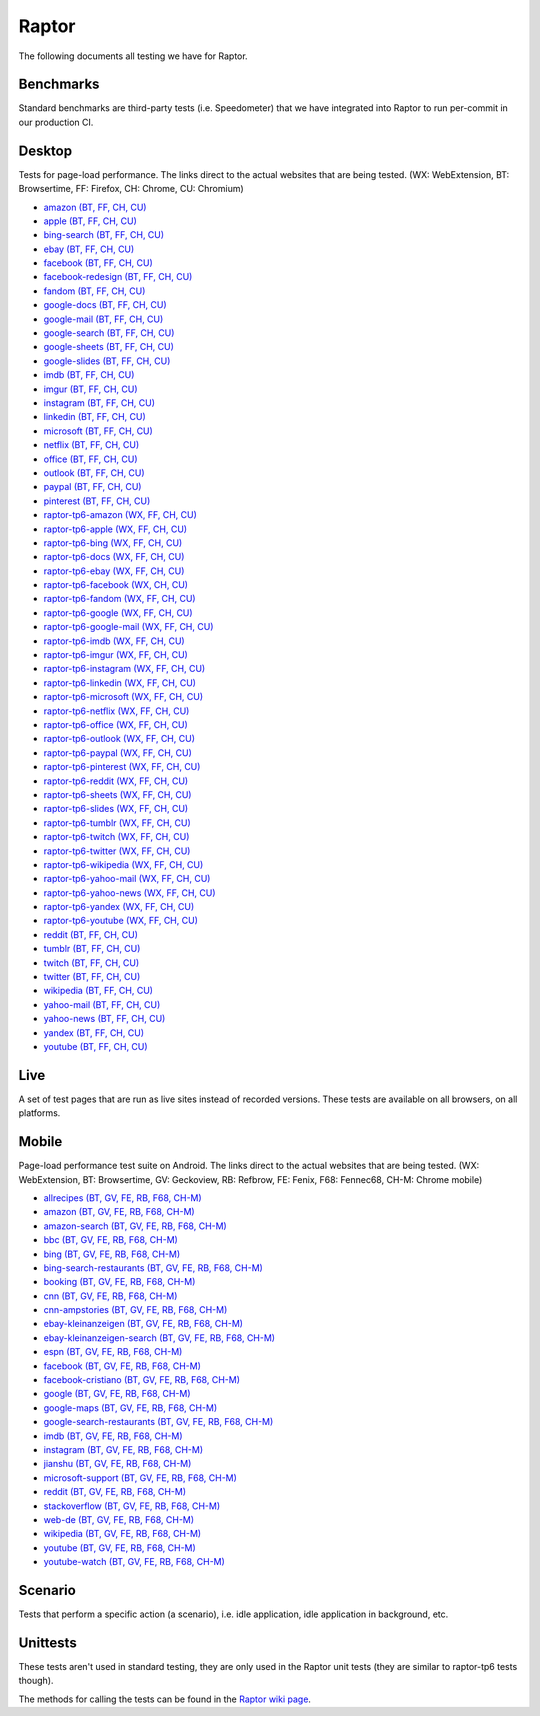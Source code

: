 ######
Raptor
######

The following documents all testing we have for Raptor.

Benchmarks
----------
Standard benchmarks are third-party tests (i.e. Speedometer) that we have integrated into Raptor to run per-commit in our production CI. 


Desktop
-------
Tests for page-load performance. The links direct to the actual websites that are being tested. (WX: WebExtension, BT: Browsertime, FF: Firefox, CH: Chrome, CU: Chromium)

* `amazon (BT, FF, CH, CU) <https://www.amazon.com/s?k=laptop&ref=nb_sb_noss_1>`__
* `apple (BT, FF, CH, CU) <https://www.apple.com/macbook-pro/>`__
* `bing-search (BT, FF, CH, CU) <https://www.bing.com/search?q=barack+obama>`__
* `ebay (BT, FF, CH, CU) <https://www.ebay.com/>`__
* `facebook (BT, FF, CH, CU) <https://www.facebook.com>`__
* `facebook-redesign (BT, FF, CH, CU) <https://www.facebook.com>`__
* `fandom (BT, FF, CH, CU) <https://www.fandom.com/articles/fallout-76-will-live-and-die-on-the-creativity-of-its-playerbase>`__
* `google-docs (BT, FF, CH, CU) <https://docs.google.com/document/d/1US-07msg12slQtI_xchzYxcKlTs6Fp7WqIc6W5GK5M8/edit?usp=sharing>`__
* `google-mail (BT, FF, CH, CU) <https://mail.google.com/>`__
* `google-search (BT, FF, CH, CU) <https://www.google.com/search?hl=en&q=barack+obama&cad=h>`__
* `google-sheets (BT, FF, CH, CU) <https://docs.google.com/spreadsheets/d/1jT9qfZFAeqNoOK97gruc34Zb7y_Q-O_drZ8kSXT-4D4/edit?usp=sharing>`__
* `google-slides (BT, FF, CH, CU) <https://docs.google.com/presentation/d/1Ici0ceWwpFvmIb3EmKeWSq_vAQdmmdFcWqaiLqUkJng/edit?usp=sharing>`__
* `imdb (BT, FF, CH, CU) <https://www.imdb.com/title/tt0084967/?ref_=nv_sr_2>`__
* `imgur (BT, FF, CH, CU) <https://imgur.com/gallery/m5tYJL6>`__
* `instagram (BT, FF, CH, CU) <https://www.instagram.com/>`__
* `linkedin (BT, FF, CH, CU) <https://www.linkedin.com/in/thommy-harris-hk-385723106/>`__
* `microsoft (BT, FF, CH, CU) <https://www.microsoft.com/en-us/>`__
* `netflix (BT, FF, CH, CU) <https://www.netflix.com/title/80117263>`__
* `office (BT, FF, CH, CU) <https://office.live.com/start/Word.aspx?omkt=en-US>`__
* `outlook (BT, FF, CH, CU) <https://outlook.live.com/mail/inbox>`__
* `paypal (BT, FF, CH, CU) <https://www.paypal.com/myaccount/summary/>`__
* `pinterest (BT, FF, CH, CU) <https://pinterest.com/>`__
* `raptor-tp6-amazon (WX, FF, CH, CU) <https://www.amazon.com/s?k=laptop&ref=nb_sb_noss_1>`__
* `raptor-tp6-apple (WX, FF, CH, CU) <https://www.apple.com/macbook-pro/>`__
* `raptor-tp6-bing (WX, FF, CH, CU) <https://www.bing.com/search?q=barack+obama>`__
* `raptor-tp6-docs (WX, FF, CH, CU) <https://docs.google.com/document/d/1US-07msg12slQtI_xchzYxcKlTs6Fp7WqIc6W5GK5M8/edit?usp=sharing>`__
* `raptor-tp6-ebay (WX, FF, CH, CU) <https://www.ebay.com/>`__
* `raptor-tp6-facebook (WX, CH, CU) <https://www.facebook.com>`__
* `raptor-tp6-fandom (WX, FF, CH, CU) <https://www.fandom.com/articles/fallout-76-will-live-and-die-on-the-creativity-of-its-playerbase>`__
* `raptor-tp6-google (WX, FF, CH, CU) <https://www.google.com/search?hl=en&q=barack+obama&cad=h>`__
* `raptor-tp6-google-mail (WX, FF, CH, CU) <https://mail.google.com/>`__
* `raptor-tp6-imdb (WX, FF, CH, CU) <https://www.imdb.com/title/tt0084967/?ref_=nv_sr_2>`__
* `raptor-tp6-imgur (WX, FF, CH, CU) <https://imgur.com/gallery/m5tYJL6>`__
* `raptor-tp6-instagram (WX, FF, CH, CU) <https://www.instagram.com/>`__
* `raptor-tp6-linkedin (WX, FF, CH, CU) <https://www.linkedin.com/in/thommy-harris-hk-385723106/>`__
* `raptor-tp6-microsoft (WX, FF, CH, CU) <https://www.microsoft.com/en-us/>`__
* `raptor-tp6-netflix (WX, FF, CH, CU) <https://www.netflix.com/title/80117263>`__
* `raptor-tp6-office (WX, FF, CH, CU) <https://office.live.com/start/Word.aspx?omkt=en-US>`__
* `raptor-tp6-outlook (WX, FF, CH, CU) <https://outlook.live.com/mail/inbox>`__
* `raptor-tp6-paypal (WX, FF, CH, CU) <https://www.paypal.com/myaccount/summary/>`__
* `raptor-tp6-pinterest (WX, FF, CH, CU) <https://pinterest.com/>`__
* `raptor-tp6-reddit (WX, FF, CH, CU) <https://www.reddit.com/r/technology/comments/9sqwyh/we_posed_as_100_senators_to_run_ads_on_facebook/>`__
* `raptor-tp6-sheets (WX, FF, CH, CU) <https://docs.google.com/spreadsheets/d/1jT9qfZFAeqNoOK97gruc34Zb7y_Q-O_drZ8kSXT-4D4/edit?usp=sharing>`__
* `raptor-tp6-slides (WX, FF, CH, CU) <https://docs.google.com/presentation/d/1Ici0ceWwpFvmIb3EmKeWSq_vAQdmmdFcWqaiLqUkJng/edit?usp=sharing>`__
* `raptor-tp6-tumblr (WX, FF, CH, CU) <https://www.tumblr.com/dashboard>`__
* `raptor-tp6-twitch (WX, FF, CH, CU) <https://www.twitch.tv/videos/326804629>`__
* `raptor-tp6-twitter (WX, FF, CH, CU) <https://twitter.com/BarackObama>`__
* `raptor-tp6-wikipedia (WX, FF, CH, CU) <https://en.wikipedia.org/wiki/Barack_Obama>`__
* `raptor-tp6-yahoo-mail (WX, FF, CH, CU) <https://mail.yahoo.com/>`__
* `raptor-tp6-yahoo-news (WX, FF, CH, CU) <https://www.yahoo.com/lifestyle/police-respond-noise-complaint-end-playing-video-games-respectful-tenants-002329963.html>`__
* `raptor-tp6-yandex (WX, FF, CH, CU) <https://yandex.ru/search/?text=barack%20obama&lr=10115>`__
* `raptor-tp6-youtube (WX, FF, CH, CU) <https://www.youtube.com>`__
* `reddit (BT, FF, CH, CU) <https://www.reddit.com/r/technology/comments/9sqwyh/we_posed_as_100_senators_to_run_ads_on_facebook/>`__
* `tumblr (BT, FF, CH, CU) <https://www.tumblr.com/dashboard>`__
* `twitch (BT, FF, CH, CU) <https://www.twitch.tv/videos/326804629>`__
* `twitter (BT, FF, CH, CU) <https://twitter.com/BarackObama>`__
* `wikipedia (BT, FF, CH, CU) <https://en.wikipedia.org/wiki/Barack_Obama>`__
* `yahoo-mail (BT, FF, CH, CU) <https://mail.yahoo.com/>`__
* `yahoo-news (BT, FF, CH, CU) <https://www.yahoo.com/lifestyle/police-respond-noise-complaint-end-playing-video-games-respectful-tenants-002329963.html>`__
* `yandex (BT, FF, CH, CU) <https://yandex.ru/search/?text=barack%20obama&lr=10115>`__
* `youtube (BT, FF, CH, CU) <https://www.youtube.com>`__

Live
----
A set of test pages that are run as live sites instead of recorded versions. These tests are available on all browsers, on all platforms.


Mobile
------
Page-load performance test suite on Android. The links direct to the actual websites that are being tested. (WX: WebExtension, BT: Browsertime, GV: Geckoview, RB: Refbrow, FE: Fenix, F68: Fennec68, CH-M: Chrome mobile)

* `allrecipes (BT, GV, FE, RB, F68, CH-M) <https://www.allrecipes.com/>`__
* `amazon (BT, GV, FE, RB, F68, CH-M) <https://www.amazon.com>`__
* `amazon-search (BT, GV, FE, RB, F68, CH-M) <https://www.amazon.com/s/ref=nb_sb_noss_2/139-6317191-5622045?url=search-alias%3Daps&field-keywords=mobile+phone>`__
* `bbc (BT, GV, FE, RB, F68, CH-M) <https://www.bbc.com/news/business-47245877>`__
* `bing (BT, GV, FE, RB, F68, CH-M) <https://www.bing.com/>`__
* `bing-search-restaurants (BT, GV, FE, RB, F68, CH-M) <https://www.bing.com/search?q=restaurants>`__
* `booking (BT, GV, FE, RB, F68, CH-M) <https://www.booking.com/>`__
* `cnn (BT, GV, FE, RB, F68, CH-M) <https://cnn.com>`__
* `cnn-ampstories (BT, GV, FE, RB, F68, CH-M) <https://cnn.com/ampstories/us/why-hurricane-michael-is-a-monster-unlike-any-other>`__
* `ebay-kleinanzeigen (BT, GV, FE, RB, F68, CH-M) <https://m.ebay-kleinanzeigen.de>`__
* `ebay-kleinanzeigen-search (BT, GV, FE, RB, F68, CH-M) <https://m.ebay-kleinanzeigen.de/s-anzeigen/auf-zeit-wg-berlin/zimmer/c199-l3331>`__
* `espn (BT, GV, FE, RB, F68, CH-M) <http://www.espn.com/nba/story/_/page/allstarweekend25788027/the-comparison-lebron-james-michael-jordan-their-own-words>`__
* `facebook (BT, GV, FE, RB, F68, CH-M) <https://m.facebook.com>`__
* `facebook-cristiano (BT, GV, FE, RB, F68, CH-M) <https://m.facebook.com/Cristiano>`__
* `google (BT, GV, FE, RB, F68, CH-M) <https://www.google.com>`__
* `google-maps (BT, GV, FE, RB, F68, CH-M) <https://www.google.com/maps?force=pwa>`__
* `google-search-restaurants (BT, GV, FE, RB, F68, CH-M) <https://www.google.com/search?q=restaurants+near+me>`__
* `imdb (BT, GV, FE, RB, F68, CH-M) <https://m.imdb.com/>`__
* `instagram (BT, GV, FE, RB, F68, CH-M) <https://www.instagram.com>`__
* `jianshu (BT, GV, FE, RB, F68, CH-M) <https://www.jianshu.com/>`__
* `microsoft-support (BT, GV, FE, RB, F68, CH-M) <https://support.microsoft.com/en-us>`__
* `reddit (BT, GV, FE, RB, F68, CH-M) <https://www.reddit.com>`__
* `stackoverflow (BT, GV, FE, RB, F68, CH-M) <https://stackoverflow.com/>`__
* `web-de (BT, GV, FE, RB, F68, CH-M) <https://web.de/magazine/politik/politologe-glaubt-grossen-koalition-herbst-knallen-33563566>`__
* `wikipedia (BT, GV, FE, RB, F68, CH-M) <https://en.m.wikipedia.org/wiki/Main_Page>`__
* `youtube (BT, GV, FE, RB, F68, CH-M) <https://m.youtube.com>`__
* `youtube-watch (BT, GV, FE, RB, F68, CH-M) <https://www.youtube.com/watch?v=COU5T-Wafa4>`__

Scenario
--------
Tests that perform a specific action (a scenario), i.e. idle application, idle application in background, etc.


Unittests
---------
These tests aren't used in standard testing, they are only used in the Raptor unit tests (they are similar to raptor-tp6 tests though).



The methods for calling the tests can be found in the `Raptor wiki page <https://wiki.mozilla.org/TestEngineering/Performance/Raptor>`_.
